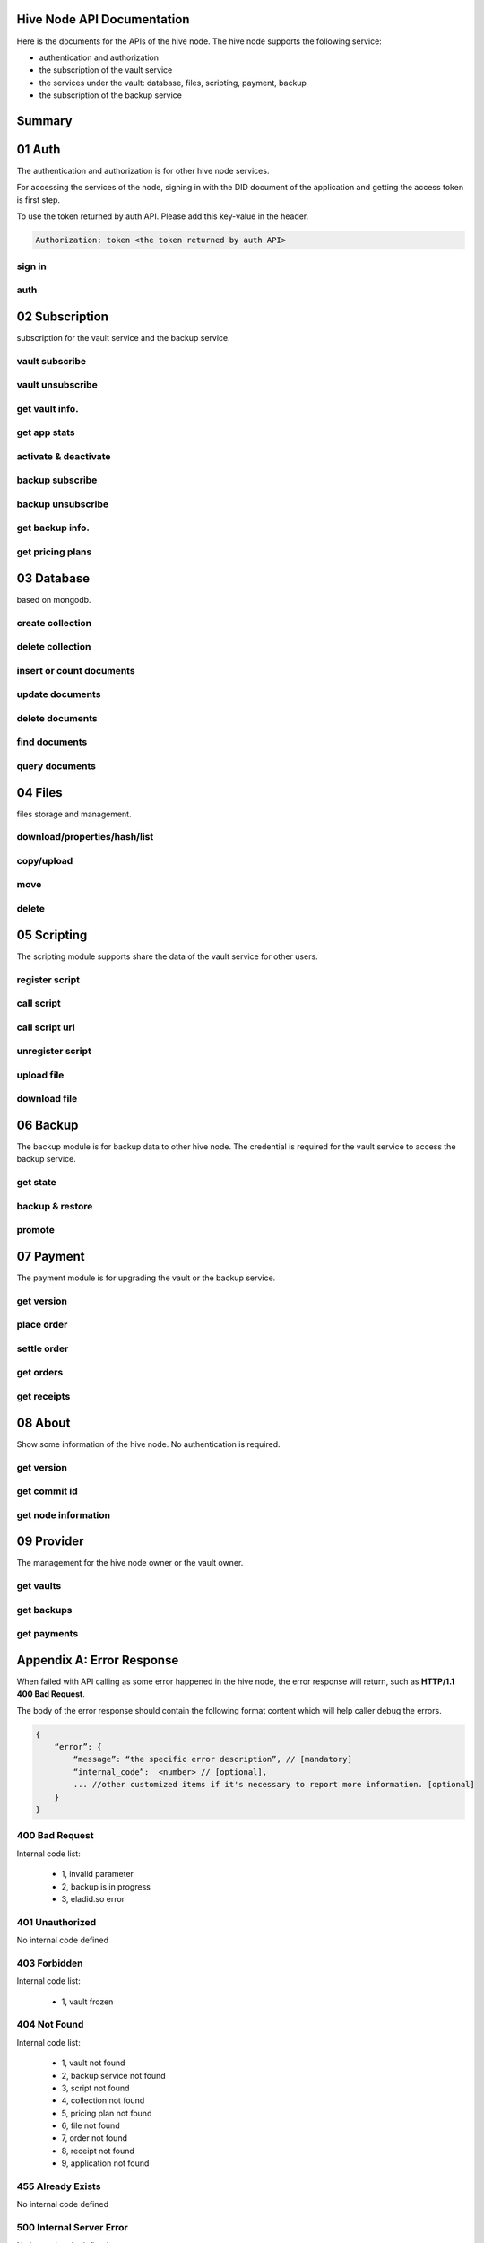 Hive Node API Documentation
===========================

Here is the documents for the APIs of the hive node. The hive node supports the following service:

- authentication and authorization
- the subscription of the vault service
- the services under the vault: database, files, scripting, payment, backup
- the subscription of the backup service

Summary
=======

.. qrefflask:: src:get_docs_app(first=True)
  :undoc-static:
  :endpoints: v2_auth.sign_in, v2_auth.auth,
    subscription.vault_subscribe, subscription.vault_unsubscribe, subscription.vault_info, subscription.vault_app_states,
    subscription.vault_activate_deactivate,
    subscription.backup_subscribe, subscription.backup_unsubscribe, subscription.backup_info, subscription.vault_price_plan,
    database.create_collection, database.delete_collection, database.insert_or_count,
    database.update, database.delete, database.find, database.query,
    files.reading_operation, files.writing_operation, files.move_file, files.delete_file,
    scripting.register_script, scripting.call_script, scripting.call_script_url,
    scripting.delete_script, scripting.upload_file, scripting.download_file,
    backup.state, backup.backup_restore, backup.server_promotion,
    payment.version, payment.place_order, payment.settle_order, payment.orders, payment.receipts,
    node.version, node.commit_id, node.info,
    provider.vaults, provider.backups, provider.filled_orders

01 Auth
=======

The authentication and authorization is for other hive node services.

For accessing the services of the node, signing in with the DID document of the application
and getting the access token is first step.

To use the token returned by auth API. Please add this key-value in the header.

.. sourcecode:: http

    Authorization: token <the token returned by auth API>

sign in
-------

.. autoflask:: src:get_docs_app()
  :undoc-static:
  :endpoints: v2_auth.sign_in

auth
----

.. autoflask:: src:get_docs_app()
  :undoc-static:
  :endpoints: v2_auth.auth

02 Subscription
===============

subscription for the vault service and the backup service.

vault subscribe
---------------

.. autoflask:: src:get_docs_app()
  :undoc-static:
  :endpoints: subscription.vault_subscribe

vault unsubscribe
-----------------

.. autoflask:: src:get_docs_app()
  :undoc-static:
  :endpoints: subscription.vault_unsubscribe

get vault info.
---------------

.. autoflask:: src:get_docs_app()
  :undoc-static:
  :endpoints: subscription.vault_info

get app stats
-------------

.. autoflask:: src:get_docs_app()
  :undoc-static:
  :endpoints: subscription.vault_app_states

activate & deactivate
---------------------

.. autoflask:: src:get_docs_app()
  :undoc-static:
  :endpoints: subscription.vault_activate_deactivate

backup subscribe
----------------

.. autoflask:: src:get_docs_app()
  :undoc-static:
  :endpoints: subscription.backup_subscribe

backup unsubscribe
------------------

.. autoflask:: src:get_docs_app()
  :undoc-static:
  :endpoints: subscription.backup_unsubscribe

get backup info.
----------------

.. autoflask:: src:get_docs_app()
  :undoc-static:
  :endpoints: subscription.backup_info

get pricing plans
-----------------

.. autoflask:: src:get_docs_app()
  :undoc-static:
  :endpoints: subscription.vault_price_plan

03 Database
===========

based on mongodb.

create collection
-----------------

.. autoflask:: src:get_docs_app()
  :undoc-static:
  :endpoints: database.create_collection

delete collection
-----------------

.. autoflask:: src:get_docs_app()
  :undoc-static:
  :endpoints: database.delete_collection

insert or count documents
-------------------------

.. autoflask:: src:get_docs_app()
  :undoc-static:
  :endpoints: database.insert_or_count

update documents
----------------

.. autoflask:: src:get_docs_app()
  :undoc-static:
  :endpoints: database.update

delete documents
----------------

.. autoflask:: src:get_docs_app()
  :undoc-static:
  :endpoints: database.delete

find documents
--------------

.. autoflask:: src:get_docs_app()
  :undoc-static:
  :endpoints: database.find

query documents
---------------

.. autoflask:: src:get_docs_app()
  :undoc-static:
  :endpoints: database.query

04 Files
========

files storage and management.

download/properties/hash/list
-----------------------------

.. autoflask:: src:get_docs_app()
  :undoc-static:
  :endpoints: files.reading_operation

copy/upload
-----------

.. autoflask:: src:get_docs_app()
  :undoc-static:
  :endpoints: files.writing_operation

move
----

.. autoflask:: src:get_docs_app()
  :undoc-static:
  :endpoints: files.move_file

delete
------

.. autoflask:: src:get_docs_app()
  :undoc-static:
  :endpoints: files.delete_file

05 Scripting
============

The scripting module supports share the data of the vault service for other users.

register script
---------------

.. autoflask:: src:get_docs_app()
  :undoc-static:
  :endpoints: scripting.register_script

call script
-----------

.. autoflask:: src:get_docs_app()
  :undoc-static:
  :endpoints: scripting.call_script

call script url
---------------

.. autoflask:: src:get_docs_app()
  :undoc-static:
  :endpoints: scripting.call_script_url

unregister script
-----------------

.. autoflask:: src:get_docs_app()
  :undoc-static:
  :endpoints: scripting.delete_script

upload file
-----------

.. autoflask:: src:get_docs_app()
  :undoc-static:
  :endpoints: scripting.upload_file

download file
-------------

.. autoflask:: src:get_docs_app()
  :undoc-static:
  :endpoints: scripting.download_file

06 Backup
=========

The backup module is for backup data to other hive node.
The credential is required for the vault service to access the backup service.

get state
---------

.. autoflask:: src:get_docs_app()
  :undoc-static:
  :endpoints: backup.state

backup & restore
----------------

.. autoflask:: src:get_docs_app()
  :undoc-static:
  :endpoints: backup.backup_restore

promote
----------------

.. autoflask:: src:get_docs_app()
  :undoc-static:
  :endpoints: backup.server_promotion

07 Payment
==========

The payment module is for upgrading the vault or the backup service.

get version
-----------

.. autoflask:: src:get_docs_app()
  :undoc-static:
  :endpoints: payment.version

place order
-----------

.. autoflask:: src:get_docs_app()
  :undoc-static:
  :endpoints: payment.place_order

settle order
------------

.. autoflask:: src:get_docs_app()
  :undoc-static:
  :endpoints: payment.settle_order

get orders
----------

.. autoflask:: src:get_docs_app()
  :undoc-static:
  :endpoints: payment.orders

get receipts
------------

.. autoflask:: src:get_docs_app()
  :undoc-static:
  :endpoints: payment.receipts

08 About
========

Show some information of the hive node. No authentication is required.

get version
-----------

.. autoflask:: src:get_docs_app()
  :undoc-static:
  :endpoints: node.version

get commit id
-------------

.. autoflask:: src:get_docs_app()
  :undoc-static:
  :endpoints: node.commit_id

get node information
--------------------

.. autoflask:: src:get_docs_app()
  :undoc-static:
  :endpoints: node.info

09 Provider
===========

The management for the hive node owner or the vault owner.

get vaults
----------

.. autoflask:: src:get_docs_app()
  :undoc-static:
  :endpoints: provider.vaults

get backups
-----------

.. autoflask:: src:get_docs_app()
  :undoc-static:
  :endpoints: provider.backups

get payments
------------

.. autoflask:: src:get_docs_app()
  :undoc-static:
  :endpoints: provider.filled_orders

Appendix A: Error Response
==========================

When failed with API calling as some error happened in the hive node,
the error response will return, such as **HTTP/1.1 400 Bad Request**.

The body of the error response should contain the following format content
which will help caller debug the errors.

.. sourcecode:: http

    {
        “error”: {
            “message”: “the specific error description”, // [mandatory]
            “internal_code”:  <number> // [optional],
            ... //other customized items if it's necessary to report more information. [optional]
        }
    }

400 Bad Request
---------------

Internal code list:

    - 1, invalid parameter
    - 2, backup is in progress
    - 3, eladid.so error

401 Unauthorized
----------------

No internal code defined

403 Forbidden
-------------

Internal code list:

    - 1, vault frozen


404 Not Found
-------------

Internal code list:

    - 1, vault not found
    - 2, backup service not found
    - 3, script not found
    - 4, collection not found
    - 5, pricing plan not found
    - 6, file not found
    - 7, order not found
    - 8, receipt not found
    - 9, application not found

455 Already Exists
------------------

No internal code defined

500 Internal Server Error
-------------------------

No internal code defined

501 Not Implemented Error
-------------------------

No internal code defined

507 Insufficient Storage
------------------------

No internal code defined

Appendix B: Collections
=======================

auth_register
-------------

This common collection is for sign-in and auth.

.. code-block:: json

    {
        "_id": ObjectId,
        "appInstanceDid": <str>,
        "userDid": <str>,
        "nonce": <for generate token: str>,
        "nonce_expired": <int>,
        "appDid": <str>,
        "token": <str>,
        "token_expired": <int>
    }

application
-----------

The applications belong to user DID

.. code-block:: json

    {
        "_id": ObjectId,
        "user_did": <str>,
        "app_did": <str>,
        "database_name": <str>,
        "state": "normal",
        "created": <timestamp: int, seconds>,
        "modified": <timestamp: int, seconds>
    }

vault_service
-------------

This common collection keeps the information for the vault.

.. code-block:: json

    {
        "_id": ObjectId,
        "did": <user_did: str>,
        "max_storage": <int>,
        "file_use_storage": <int>,
        "db_use_storage": <int>,
        "start_time": <timestamp: float>,
        "end_time": <timestamp, -1 means no end time: float>,
        "modify_time": <timestamp: float>,
        "state": <vault status: str>,
        "pricing_using": <pricing name: str>
    }

vault_order
-----------

This common collection keeps the information for the payment order.

.. code-block:: json

    {
        "_id": ObjectId,
        "user_did": <str>,
        "subscription": <"vault", "backup": str>,
        "pricing_name": <pricing name: str>,
        "ela_amount": <float>,
        "ela_address": <str>,
        "proof": <str>,
        "status": <str>,
        "created": <timestamp: float>,
        "modified": <timestamp: float>
    }

vault_receipt
-------------

This common collection keeps the information for the payment receipt.

.. code-block:: json

    {
        "_id": ObjectId,
        "user_did": <str>,
        "order_id": <str>,
        "transaction_id": <str>,
        "paid_did": <str>,
        "proof": <str>,
        "status": <str>,
        "created": <timestamp: float>,
        "modified": <timestamp: float>
    }

ipfs_backup_client
------------------

This common collection keeps the backup information in the vault node.

.. code-block:: json

    {
        "_id": ObjectId,
        "user_did": <str>,
        "type": "hive_node",
        "action": <"backup", "restore": str>,
        "state": <str>,
        "state_msg": <str>,
        "target_host": <str>,
        "target_did": <str>,
        "target_token": <str>,
        "created": <timestamp: float>,
        "modified": <timestamp: float>
    }

ipfs_cid_ref
------------

This common collection keeps the IPFS CID reference count in the vault or backup node.

.. code-block:: json

    {
        "_id": ObjectId,
        "cid": <str>,
        "count": <int>,
        "created": <timestamp: float>,
        "modified": <timestamp: float>
    }

ipfs_backup_server
------------------

This common collection keeps the backup information in the backup node.

.. code-block:: json

    {
        "_id": ObjectId,
        "user_did": <str>,
        "backup_using": <pricing name: str>,
        "max_storage": <int>,
        "use_storage": <int>,
        "start_time": <timestamp: float>,
        "end_time": <timestamp, -1 means no end time: float>,
        "created": <timestamp: float>,
        "modified": <timestamp: float>,
        "req_action": <"backup", "restore": str>,
        "req_cid": <str>,
        "req_sha256": <str>,
        "req_size": <int>,
        "req_state": <str>,
        "req_state_msg": <str>
    }

ipfs_files
----------

This user collection keeps the metadata of the files.

.. code-block:: json

    {
        "_id": ObjectId,
        "user_did": <str>,
        "app_did": <str>,
        "path": <file relative path: str>,
        "sha256": <str>,
        "is_file": <bool>
        "size": <int>,
        "ipfs_cid": <int>,
        "created": <timestamp: float>,
        "modified": <timestamp: float>
    }

scripts
-------

This user collection keeps the scripts from scripting module.

.. code-block:: json

    {
        "_id": ObjectId,
        "name": <script name: str>,
        "executable": <executable definition: dict>,
        "condition": <condition definition: dict>,
        "allowAnonymousUser": <bool>,
        "allowAnonymousApp": <bool>
    }

scripts_temptx
--------------

This user collection keeps the transaction information for scripts.

.. code-block:: json

    {
        "_id": ObjectId,
        "document": {
            "file_name": <file relative path: str>,
            "fileapi_type": <"upload", "download": str>
        },
        "anonymous": <bool>,
        "created": <timestamp: float>,
        "modified": <timestamp: float>
    }
